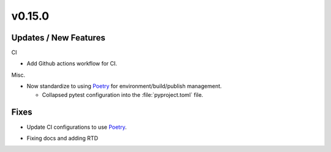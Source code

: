 v0.15.0
=======


Updates / New Features
----------------------

CI

* Add Github actions workflow for CI.

Misc.

* Now standardize to using `Poetry`_ for environment/build/publish management.

  * Collapsed pytest configuration into the :file:`pyproject.toml` file.


Fixes
-----

* Update CI configurations to use `Poetry`_.


.. _Poetry: https://python-poetry.org/

* Fixing docs and adding RTD
